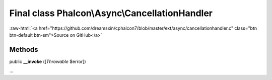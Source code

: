 Final class **Phalcon\\Async\\CancellationHandler**
===================================================

.. role:: raw-html(raw)
   :format: html

:raw-html:`<a href="https://github.com/dreamsxin/cphalcon7/blob/master/ext/async/cancellationhandler.c" class="btn btn-default btn-sm">Source on GitHub</a>`

Methods
-------

public  **__invoke** ([*Throwable* $error])

...


